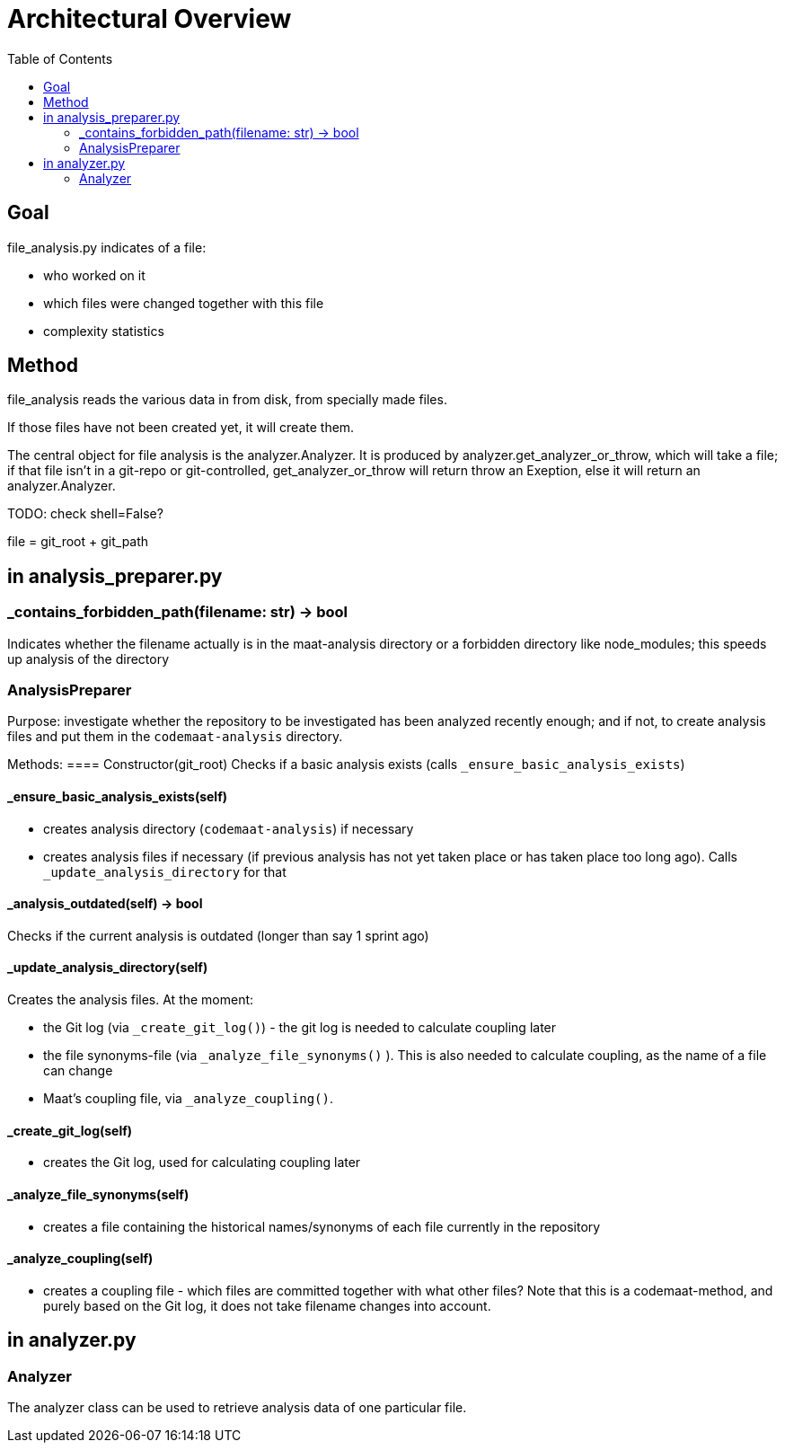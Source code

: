 = Architectural Overview
:toc:

== Goal

file_analysis.py indicates of a file:

* who worked on it 
* which files were changed together with this file 
* complexity statistics 

== Method 

file_analysis reads the various data in from disk, from specially made files.

If those files have not been created yet, it will create them.

The central object for file analysis is the analyzer.Analyzer. It is produced by analyzer.get_analyzer_or_throw, which will take a file; if that file isn't in a git-repo or git-controlled, get_analyzer_or_throw will return throw an Exeption, else it will return an analyzer.Analyzer.

TODO: check shell=False?



file = git_root + git_path

== in analysis_preparer.py

=== _contains_forbidden_path(filename: str) -> bool 
Indicates whether the filename actually is in the maat-analysis directory or a forbidden directory like node_modules; this speeds up analysis of the directory 

=== AnalysisPreparer
Purpose: investigate whether the repository to be investigated has been analyzed recently enough; and if not, to create analysis files and put them in the `codemaat-analysis` directory.

Methods:
==== Constructor(git_root)
Checks if a basic analysis exists (calls `_ensure_basic_analysis_exists`)

==== _ensure_basic_analysis_exists(self)
- creates analysis directory (`codemaat-analysis`) if necessary
- creates analysis files if necessary (if previous analysis has not yet taken place or has taken place too long ago). Calls `_update_analysis_directory` for that 

==== _analysis_outdated(self) -> bool 
Checks if the current analysis is outdated (longer than say 1 sprint ago)

==== _update_analysis_directory(self)
Creates the analysis files. At the moment:

- the Git log (via `_create_git_log()`) - the git log is needed to calculate coupling later 
- the file synonyms-file (via `_analyze_file_synonyms()` ). This is also needed to calculate coupling, as the name of a file can change
- Maat's coupling file, via `_analyze_coupling()`.

==== _create_git_log(self)
- creates the Git log, used for calculating coupling later 

==== _analyze_file_synonyms(self)
- creates a file containing the historical names/synonyms of each file currently in the repository 

==== _analyze_coupling(self)
- creates a coupling file - which files are committed together with what other files? Note that this is a codemaat-method, and purely based on the Git log, it does not take filename changes into account.

== in analyzer.py 

=== Analyzer 
The analyzer class can be used to retrieve analysis data of one particular file.





